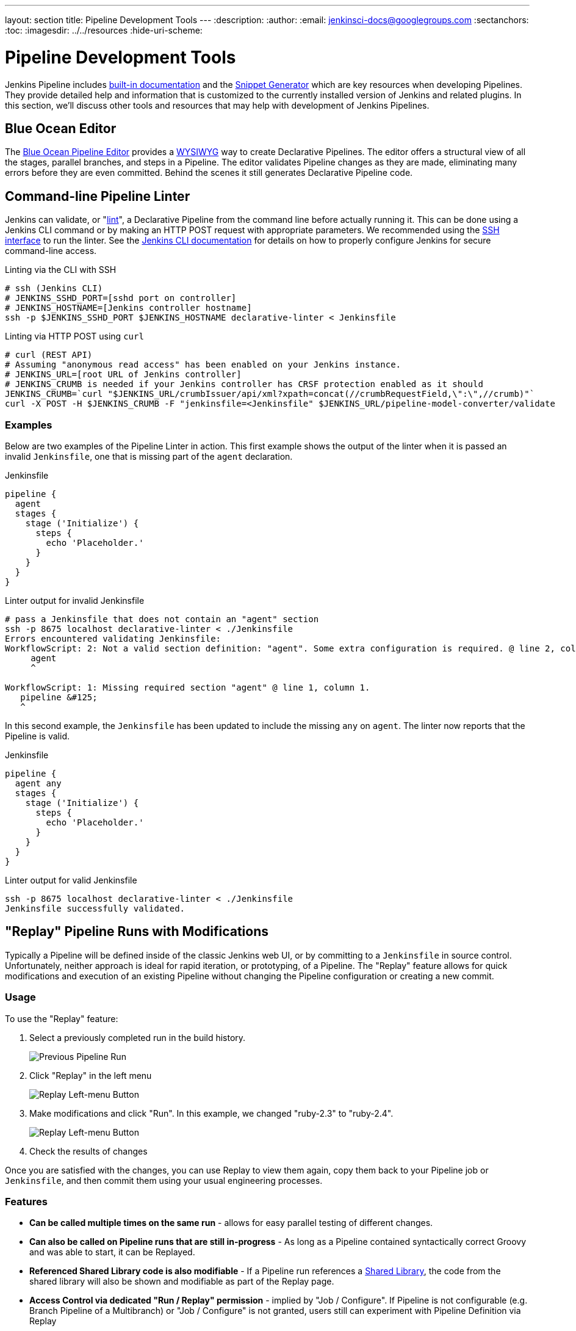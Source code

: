 ---
layout: section
title: Pipeline Development Tools
---
ifdef::backend-html5[]
:description:
:author:
:email: jenkinsci-docs@googlegroups.com
:sectanchors:
:toc:
ifdef::env-github[:imagesdir: ../resources]
ifndef::env-github[:imagesdir: ../../resources]
:hide-uri-scheme:
endif::[]
ifdef::basebackend-dockbook[:imagesdir: doc/book/resources]

= Pipeline Development Tools

Jenkins Pipeline includes
<<getting-started#built-in-documentation, built-in documentation>> and the
<<getting-started#snippet-generator, Snippet Generator>> which are key resources
when developing Pipelines. They provide detailed help and information that is customized
to the currently installed version of Jenkins and related plugins.
In this section, we'll discuss other tools and resources
that may help with development of Jenkins Pipelines.

== Blue Ocean Editor

The
<<../blueocean/pipeline-editor#, Blue Ocean Pipeline Editor>> provides a
link:https://en.wikipedia.org/wiki/WYSIWYG[WYSIWYG]
way to create Declarative Pipelines. The editor offers a structural view of all the stages,
parallel branches, and steps in a Pipeline. The editor validates Pipeline changes as they are
made, eliminating many errors before they are even committed.  Behind the scenes
it still generates Declarative Pipeline code.

[[linter]]
== Command-line Pipeline Linter

Jenkins can validate, or
"link:https://en.wikipedia.org/wiki/Lint_(software)[lint]",
a Declarative Pipeline from the command line before actually running it.
This can be done using a Jenkins CLI command or by making an
HTTP POST
request with appropriate parameters.
We recommended using the
<<../managing/cli#ssh, SSH interface>>
to run the linter. See the <<../managing/cli#, Jenkins CLI documentation>> for details on how to properly configure
Jenkins for secure command-line access.

.Linting via the CLI with SSH
[source,bash]
----
# ssh (Jenkins CLI)
# JENKINS_SSHD_PORT=[sshd port on controller]
# JENKINS_HOSTNAME=[Jenkins controller hostname]
ssh -p $JENKINS_SSHD_PORT $JENKINS_HOSTNAME declarative-linter < Jenkinsfile
----

.Linting via HTTP POST using `curl`
[source,bash]
----
# curl (REST API)
# Assuming "anonymous read access" has been enabled on your Jenkins instance.
# JENKINS_URL=[root URL of Jenkins controller]
# JENKINS_CRUMB is needed if your Jenkins controller has CRSF protection enabled as it should
JENKINS_CRUMB=`curl "$JENKINS_URL/crumbIssuer/api/xml?xpath=concat(//crumbRequestField,\":\",//crumb)"`
curl -X POST -H $JENKINS_CRUMB -F "jenkinsfile=<Jenkinsfile" $JENKINS_URL/pipeline-model-converter/validate
----

=== Examples

Below are two examples of the Pipeline Linter in action.
This first example shows the output of the linter when it is passed
an invalid `Jenkinsfile`, one that is missing part of the `agent` declaration.

.Jenkinsfile
[source,groovy]
----
pipeline {
  agent
  stages {
    stage ('Initialize') {
      steps {
        echo 'Placeholder.'
      }
    }
  }
}
----

.Linter output for invalid Jenkinsfile
[source,bash]
----
# pass a Jenkinsfile that does not contain an "agent" section
ssh -p 8675 localhost declarative-linter < ./Jenkinsfile
Errors encountered validating Jenkinsfile:
WorkflowScript: 2: Not a valid section definition: "agent". Some extra configuration is required. @ line 2, column 3.
     agent
     ^

WorkflowScript: 1: Missing required section "agent" @ line 1, column 1.
   pipeline &#125;
   ^
----

In this second example, the `Jenkinsfile` has been updated to include the
missing `any` on `agent`.  The linter now reports that the Pipeline is valid.

.Jenkinsfile
[source,groovy]
----
pipeline {
  agent any
  stages {
    stage ('Initialize') {
      steps {
        echo 'Placeholder.'
      }
    }
  }
}
----

.Linter output for valid Jenkinsfile
[source,bash]
----
ssh -p 8675 localhost declarative-linter < ./Jenkinsfile
Jenkinsfile successfully validated.
----

[[replay]]
== "Replay" Pipeline Runs with Modifications

Typically a Pipeline will be defined inside of the classic Jenkins web UI,
or by committing to a `Jenkinsfile` in source control. Unfortunately,
neither approach is ideal for rapid iteration, or prototyping, of a Pipeline.
The "Replay" feature allows for quick modifications and execution of an existing
Pipeline without changing the Pipeline configuration or creating a new commit.

=== Usage

To use the "Replay" feature:

. Select a previously completed run in the build history.
+
image::pipeline/replay-previous-run.png[Previous Pipeline Run]
+
. Click "Replay" in the left menu
+
image::pipeline/replay-left-bar.png[Replay Left-menu Button]
+
. Make modifications and click "Run". In this example, we changed "ruby-2.3" to "ruby-2.4".
+
image::pipeline/replay-modified.png[Replay Left-menu Button]
+
. Check the results of changes

Once you are satisfied with the changes,
you can use Replay to view them again, copy them back to your Pipeline job
or `Jenkinsfile`, and then commit them using your usual engineering processes.

=== Features

* *Can be called multiple times on the same run* -
allows for easy parallel testing of different changes.
* *Can also be called on Pipeline runs that are still in-progress* -
As long as a Pipeline contained syntactically correct Groovy and was able to start,
it can be Replayed.
* *Referenced Shared Library code is also modifiable* - If a Pipeline run references a
<<shared-libraries#, Shared Library>>, the code from the shared library will
also be shown and modifiable as part of the Replay page.
* *Access Control via dedicated "Run / Replay" permission* -
implied by "Job / Configure". If Pipeline is not configurable (e.g. Branch Pipeline of a Multibranch) or "Job / Configure" is not granted, users still can experiment with Pipeline Definition via Replay
* *Can be used for Re-run* -
users lacking "Run / Replay" but who are granted "Job / Build" can still use Replay to run a build again with the same definition.

=== Limitations

* *Pipeline runs with syntax errors cannot be replayed* -
meaning their code cannot be viewed and any changes made in them cannot be retrieved.
When using Replay for more significant modifications, save your changes
to a file or editor outside of Jenkins before running them.
See link:https://issues.jenkins.io/browse/JENKINS-37589[JENKINS-37589]
* *Replayed Pipeline behavior may differ from runs started by other methods* -
For Pipelines that are not part of a Multi-branch Pipeline,
the commit information may differ for the original run and the Replayed run.
See link:https://issues.jenkins.io/browse/JENKINS-36453[JENKINS-36453]

== IDE Integrations

=== Eclipse Jenkins Editor
The `Jenkins Editor` Eclipse plugin can be found on
link:https://marketplace.eclipse.org/content/jenkins-editor[Eclipse Marketplace].
This special text editor provides some features for defining pipelines e.g:

- Validate pipeline scripts by <<#linter,Jenkins Linter Validation>>. Failures are shown as eclipse markers
- An Outline with dedicated icons (for declarative Jenkins pipelines )
- Syntax / keyword highlighting
- Groovy validation

NOTE: The Jenkins Editor Plugin is a third-party tool that is not supported
by the Jenkins Project.

=== VisualStudio Code Jenkins Pipeline Linter Connector

The `Jenkins Pipeline Linter Connector` extension for
link:https://code.visualstudio.com/[VisualStudio Code]
takes the file that you have currently opened, pushes it to your Jenkins Server and displays the validation result in VS Code.

​You can find the extension from within the VS Code extension browser or at the following url: https://marketplace.visualstudio.com/items?itemName=janjoerke.jenkins-pipeline-linter-connector

The extension adds four settings entries to VS Code which select the Jenkins server you want to use for validation.

* `jenkins.pipeline.linter.connector.url` is the endpoint at which your Jenkins Server expects the POST request, containing your Jenkinsfile which you want to validate. Typically this points to __http://<your_jenkins_server:port>/pipeline-model-converter/validate__.
* `jenkins.pipeline.linter.connector.user` allows you to specify your Jenkins username.
* `jenkins.pipeline.linter.connector.pass` allows you to specify your Jenkins password.
* `jenkins.pipeline.linter.connector.crumbUrl` has to be specified if your Jenkins Server has CRSF protection enabled. Typically this points to __http://<your_jenkins_server:port>/crumbIssuer/api/xml?xpath=concat(//crumbRequestField,%22:%22,//crumb)__.

=== Atom linter-jenkins package

The link:https://atom.io/packages/linter-jenkins[linter-jenkins] Atom package allows 
you to validate a Jenkins file by using the Pipeline Linter API of a running Jenkins. 
You can install it directly from the Atom package manager. It needs also to install 
link:https://atom.io/packages/language-jenkinsfile[Jenkinsfile language support in Atom]

=== Sublime Text Jenkinsfile package

The link:https://github.com/june07/sublime-Jenkinsfile[Jenkinsfile] Sublime Text package allows 
you to validate a Jenkinsfile by using the Pipeline Linter API of a running Jenkins instance over
a secure channel (SSH).  You can install it directly from the Sublime Text package manager.

​You can find the package from within the Sublime Text interface via the Package Control package, at GitHub, or packagecontrol.io:

* link:https://github.com/june07/sublime-Jenkinsfile[https://github.com/june07/sublime-Jenkinsfile]
* link:https://packagecontrol.io/packages/Jenkinsfile[https://packagecontrol.io/packages/Jenkinsfile]

[[unit-test]]
== Pipeline Unit Testing Framework

The link:https://github.com/jenkinsci/JenkinsPipelineUnit[Pipeline Unit Testing Framework]
allows you to
link:https://en.wikipedia.org/wiki/Unit_testing[unit test]
Pipelines and <<shared-libraries#, Shared Libraries>>
before running them in full. It provides a mock execution environment where real
Pipeline steps are replaced with mock objects that you can use to check for expected
behavior. New and rough around the edges, but promising.
The link:https://github.com/jenkinsci/JenkinsPipelineUnit/blob/master/README.md[README]
for that project contains examples and usage instructions.
